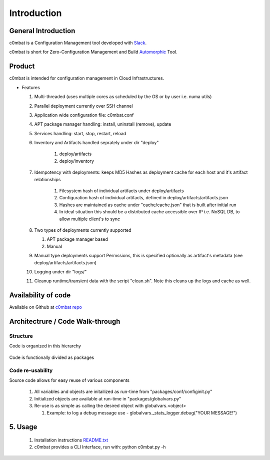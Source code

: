 .. _Introduction:

============
Introduction
============


General Introduction
====================

c0mbat is a Configuration Management tool developed with `Slack <http://www.slack.com>`_. 

c0mbat is short for Zero-Configuration Management and Build `Automorphic <https://en.wikipedia.org/wiki/Automorphic_number>`_ Tool.


Product
=======

c0mbat is intended for configuration management in Cloud Infrastructures.

* Features
  
  #. Multi-threaded (uses multiple cores as scheduled by the OS or by user i.e. numa utils)
  #. Parallel deployment currently over SSH channel
  #. Application wide configuration file: c0mbat.conf
  #. APT package manager handling: install, uninstall (remove), update
  #. Services handling: start, stop, restart, reload
  #. Inventory and Artifacts handled seprately under dir "deploy"

       #. deploy/artifacts
       #. deploy/inventory

  #. Idempotency with deployments: keeps MD5 Hashes as deployment cache for each host and it's artifact relationships

      #. Filesystem hash of individual artifacts under deploy/artifacts
      #. Configuration hash of individual artifacts, defined in deploy/artifacts/artifacts.json
      #. Hashes are maintained as cache under "cache/cache.json" that is built after initial run
      #. In ideal situation this should be a distributed cache accessible over IP i.e. NoSQL DB, to allow multiple client's to sync

  #. Two types of deployments currently supported

     #. APT package manager based
     #. Manual

  #. Manual type deployments support Permssions, this is specified optionally as artifact's metadata (see deploy/artifacts/artifacts.json)

  #. Logging under dir "logs/"

  #. Cleanup runtime/transient data with the script "clean.sh". Note this cleans up the logs and cache as well.


Availability of code
====================

Available on Github at `c0mbat repo <https://github.com/weqaar/c0mbat>`_


Architectrure / Code Walk-through
=================================

Structure
---------

Code is organized in this hierarchy 

|l1tree|

  .. |l1tree| image:: images/c0mbat-l1.png
           :width: 50 %
           :scale: 50 %


Code is functionally divided as packages

|l2tree|

  .. |l2tree| image:: images/c0mbat-l2.png
           :width: 50 %
           :scale: 50 %


Code re-usability
-----------------

Source code allows for easy reuse of various components

  #. All variables and objects are initailized as run-time from "packages/conf/configinit.py"
  #. Initialized objects are available at run-time in "packages/globalvars.py"
  #. Re-use is as simple as calling the desired object with globalvars.<object>
     
     #. Example: to log a debug message use - globalvars._stats_logger.debug("YOUR MESSAGE!")
  

5. Usage
========

  #. Installation instructions `README.txt <https://github.com/weqaar/c0mbat/blob/master/README.txt>`_ 
  #. c0mbat provides a CLI Interface, run with: python c0mbat.py -h

